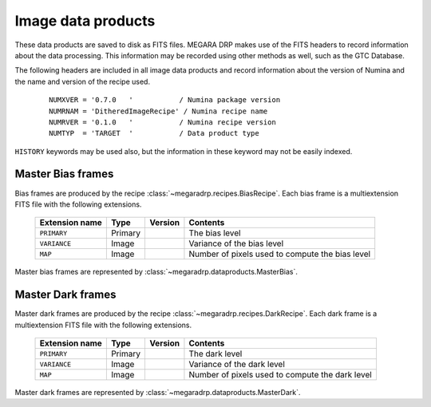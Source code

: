 
Image data products
===================

These data products are saved to disk as FITS files. MEGARA DRP makes use of the FITS headers
to record information about the data processing. This information may be recorded using other
methods as well, such as the GTC Database.

The following headers are included in all image data products and record information
about the version of Numina and the name and version of the recipe used.

  ::

   NUMXVER = '0.7.0   '           / Numina package version                         
   NUMRNAM = 'DitheredImageRecipe' / Numina recipe name                            
   NUMRVER = '0.1.0   '           / Numina recipe version                                     
   NUMTYP  = 'TARGET  '           / Data product type  

``HISTORY`` keywords may be used also, but the information in these keyword may not be easily indexed.

Master Bias frames
*******************

Bias frames are produced by the recipe :class:`~megaradrp.recipes.BiasRecipe`. Each bias frame is a 
multiextension FITS file with the following extensions.

  ===============    =======   ========   =======================
  Extension name     Type      Version    Contents
  ===============    =======   ========   =======================
  ``PRIMARY``        Primary              The bias level
  ``VARIANCE``       Image                Variance of the bias level
  ``MAP``            Image                Number of pixels used to compute the bias level
  ===============    =======   ========   =======================

Master bias frames are represented by :class:`~megaradrp.dataproducts.MasterBias`.

Master Dark frames
******************

Master dark frames are produced by the recipe :class:`~megaradrp.recipes.DarkRecipe`. Each dark frame is a 
multiextension FITS file with the following extensions.

  ===============    =======   ========   =======================
  Extension name     Type      Version    Contents
  ===============    =======   ========   =======================
  ``PRIMARY``        Primary              The dark level
  ``VARIANCE``       Image                Variance of the dark level
  ``MAP``            Image                Number of pixels used to compute the dark level
  ===============    =======   ========   =======================

Master dark frames are represented by :class:`~megaradrp.dataproducts.MasterDark`.


